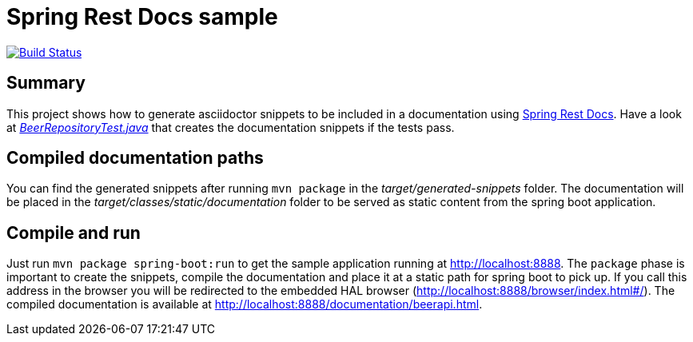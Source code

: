 = Spring Rest Docs sample

image:https://travis-ci.org/meistermeier/spring-rest-docs-sample.svg?branch=master["Build Status", link="https://travis-ci.org/meistermeier/spring-rest-docs-sample"]

== Summary
This project shows how to generate asciidoctor snippets to be included in a documentation using http://projects.spring.io/spring-restdocs/[Spring Rest Docs].
Have a look at https://github.com/meistermeier/spring-rest-docs-sample/blob/master/src/test/java/com/meistermeier/BeerRepositoryTest.java[_BeerRepositoryTest.java_] that creates the documentation snippets if the tests pass.

== Compiled documentation paths
You can find the generated snippets after running `mvn package` in the _target/generated-snippets_ folder. The documentation will be placed in the _target/classes/static/documentation_ folder to be served as static content from the spring boot application.

== Compile and run
Just run `mvn package spring-boot:run` to get the sample application running at http://localhost:8888.
The `package` phase is important to create the snippets, compile the documentation and place it at a static path for spring boot to pick up.
If you call this address in the browser you will be redirected to the embedded HAL browser (http://localhost:8888/browser/index.html#/).
The compiled documentation is available at http://localhost:8888/documentation/beerapi.html.
